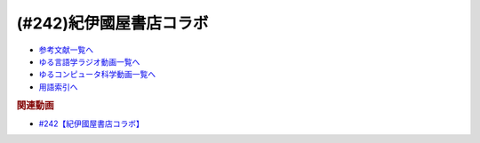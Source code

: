 .. _紀伊國屋書店コラボ参考文献:

.. :ref:`参考文献:紀伊國屋書店コラボ <紀伊國屋書店コラボ参考文献>`

(#242)紀伊國屋書店コラボ
=================================

* `参考文献一覧へ </reference/>`_ 
* `ゆる言語学ラジオ動画一覧へ </videos/yurugengo_radio_list.html>`_ 
* `ゆるコンピュータ科学動画一覧へ </videos/yurucomputer_radio_list.html>`_ 
* `用語索引へ </genindex.html>`_ 

.. raw:: html

  <!--言語オタクが友だちに700日間語り続けて引きずり込んだ言語沼--><a href="https://www.amazon.co.jp/%E8%A8%80%E8%AA%9E%E3%82%AA%E3%82%BF%E3%82%AF%E3%81%8C%E5%8F%8B%E3%81%A0%E3%81%A1%E3%81%AB700%E6%97%A5%E9%96%93%E8%AA%9E%E3%82%8A%E7%B6%9A%E3%81%91%E3%81%A6%E5%BC%95%E3%81%8D%E3%81%9A%E3%82%8A%E8%BE%BC%E3%82%93%E3%81%A0%E8%A8%80%E8%AA%9E%E6%B2%BC-%E5%A0%80%E5%85%83%E8%A6%8B/dp/486667380X?__mk_ja_JP=%E3%82%AB%E3%82%BF%E3%82%AB%E3%83%8A&crid=9FZE2WHV8IHG&keywords=%E8%A8%80%E8%AA%9E%E6%B2%BC&qid=1688177792&sprefix=%E8%A8%80%E8%AA%9E%E6%B2%BC%2Caps%2C139&sr=8-1&linkCode=li1&tag=takaoutputblo-22&linkId=746e92617ffbbccbd1c633e549595a0b&language=ja_JP&ref_=as_li_ss_il" target="_blank"><img border="0" src="//ws-fe.amazon-adsystem.com/widgets/q?_encoding=UTF8&ASIN=486667380X&Format=_SL110_&ID=AsinImage&MarketPlace=JP&ServiceVersion=20070822&WS=1&tag=takaoutputblo-22&language=ja_JP" ></a><img src="https://ir-jp.amazon-adsystem.com/e/ir?t=takaoutputblo-22&language=ja_JP&l=li1&o=9&a=486667380X" width="1" height="1" border="0" alt="" style="border:none !important; margin:0px !important;" />
  <!--神々の沈黙―意識の誕生と文明の興亡--><a href="https://www.amazon.co.jp/%E7%A5%9E%E3%80%85%E3%81%AE%E6%B2%88%E9%BB%99%E2%80%95%E6%84%8F%E8%AD%98%E3%81%AE%E8%AA%95%E7%94%9F%E3%81%A8%E6%96%87%E6%98%8E%E3%81%AE%E8%88%88%E4%BA%A1-%E3%82%B8%E3%83%A5%E3%83%AA%E3%82%A2%E3%83%B3-%E3%82%B8%E3%82%A7%E3%82%A4%E3%83%B3%E3%82%BA/dp/4314009780?__mk_ja_JP=%E3%82%AB%E3%82%BF%E3%82%AB%E3%83%8A&crid=286WTURLX5MVR&keywords=%E7%A5%9E%E3%80%85%E3%81%AE%E6%B2%88%E9%BB%99&qid=1688177746&sprefix=%E7%A5%9E%E3%80%85%E3%81%AE%E6%B2%88%E9%BB%99%2Caps%2C152&sr=8-1&linkCode=li1&tag=takaoutputblo-22&linkId=442817c09a5e71afe3ed8b1b9e9adb36&language=ja_JP&ref_=as_li_ss_il" target="_blank"><img border="0" src="//ws-fe.amazon-adsystem.com/widgets/q?_encoding=UTF8&ASIN=4314009780&Format=_SL110_&ID=AsinImage&MarketPlace=JP&ServiceVersion=20070822&WS=1&tag=takaoutputblo-22&language=ja_JP" ></a><img src="https://ir-jp.amazon-adsystem.com/e/ir?t=takaoutputblo-22&language=ja_JP&l=li1&o=9&a=4314009780" width="1" height="1" border="0" alt="" style="border:none !important; margin:0px !important;" />
  <!--象は鼻が長い--><a href="https://www.amazon.co.jp/%E8%B1%A1%E3%81%AF%E9%BC%BB%E3%81%8C%E9%95%B7%E3%81%84%E2%80%95%E6%97%A5%E6%9C%AC%E6%96%87%E6%B3%95%E5%85%A5%E9%96%80-%E4%B8%89%E4%B8%8A%E7%AB%A0%E8%91%97%E4%BD%9C%E9%9B%86-%E4%B8%89%E4%B8%8A-%E7%AB%A0/dp/4874241174?__mk_ja_JP=%E3%82%AB%E3%82%BF%E3%82%AB%E3%83%8A&crid=3JWSH444PHHHE&keywords=%E8%B1%A1%E3%81%AF%E9%BC%BB%E3%81%8C%E9%95%B7%E3%81%84&qid=1688178037&sprefix=%E5%83%8F%E3%81%AF%E9%BC%BB%E3%81%8C%E9%95%B7%E3%81%84%2Caps%2C160&sr=8-1&linkCode=li1&tag=takaoutputblo-22&linkId=942faa26df11925a6152687b807af490&language=ja_JP&ref_=as_li_ss_il" target="_blank"><img border="0" src="//ws-fe.amazon-adsystem.com/widgets/q?_encoding=UTF8&ASIN=4874241174&Format=_SL110_&ID=AsinImage&MarketPlace=JP&ServiceVersion=20070822&WS=1&tag=takaoutputblo-22&language=ja_JP" ></a><img src="https://ir-jp.amazon-adsystem.com/e/ir?t=takaoutputblo-22&language=ja_JP&l=li1&o=9&a=4874241174" width="1" height="1" border="0" alt="" style="border:none !important; margin:0px !important;" />
  <!--ピダハン--><a href="https://www.amazon.co.jp/%E3%83%94%E3%83%80%E3%83%8F%E3%83%B3%E2%80%95%E2%80%95-%E3%80%8C%E8%A8%80%E8%AA%9E%E6%9C%AC%E8%83%BD%E3%80%8D%E3%82%92%E8%B6%85%E3%81%88%E3%82%8B%E6%96%87%E5%8C%96%E3%81%A8%E4%B8%96%E7%95%8C%E8%A6%B3-%E3%83%80%E3%83%8B%E3%82%A8%E3%83%AB%E3%83%BBL%E3%83%BB%E3%82%A8%E3%83%B4%E3%82%A7%E3%83%AC%E3%83%83%E3%83%88/dp/4622076535?__mk_ja_JP=%E3%82%AB%E3%82%BF%E3%82%AB%E3%83%8A&crid=1ZU0JUH71UN29&keywords=%E3%83%94%E3%83%80%E3%83%8F%E3%83%B3&qid=1688178218&sprefix=%E3%83%94%E3%83%80%E3%83%8F%E3%83%B3%2Caps%2C162&sr=8-1&linkCode=li1&tag=takaoutputblo-22&linkId=97e2735b2d0bba61063f25201a2a90c7&language=ja_JP&ref_=as_li_ss_il" target="_blank"><img border="0" src="//ws-fe.amazon-adsystem.com/widgets/q?_encoding=UTF8&ASIN=4622076535&Format=_SL110_&ID=AsinImage&MarketPlace=JP&ServiceVersion=20070822&WS=1&tag=takaoutputblo-22&language=ja_JP" ></a><img src="https://ir-jp.amazon-adsystem.com/e/ir?t=takaoutputblo-22&language=ja_JP&l=li1&o=9&a=4622076535" width="1" height="1" border="0" alt="" style="border:none !important; margin:0px !important;" />
  <!--ムラブリ--><a href="https://www.amazon.co.jp/%E3%83%A0%E3%83%A9%E3%83%96%E3%83%AA-%E6%96%87%E5%AD%97%E3%82%82%E6%9A%A6%E3%82%82%E6%8C%81%E3%81%9F%E3%81%AA%E3%81%84%E7%8B%A9%E7%8C%9F%E6%8E%A1%E9%9B%86%E6%B0%91%E3%81%8B%E3%82%89%E8%A8%80%E8%AA%9E%E5%AD%A6%E8%80%85%E3%81%8C%E6%95%99%E3%82%8F%E3%81%A3%E3%81%9F%E3%81%93%E3%81%A8-%E4%BC%8A%E8%97%A4-%E9%9B%84%E9%A6%AC/dp/4797674253?__mk_ja_JP=%E3%82%AB%E3%82%BF%E3%82%AB%E3%83%8A&crid=IE7X9ALRWHUV&keywords=%E3%83%A0%E3%83%A9%E3%83%96%E3%83%AA&qid=1688178252&sprefix=%E3%83%A0%E3%83%A9%E3%83%96%E3%83%AA%2Caps%2C157&sr=8-1&linkCode=li1&tag=takaoutputblo-22&linkId=145e83ecf22199aeb865fd45177ddb03&language=ja_JP&ref_=as_li_ss_il" target="_blank"><img border="0" src="//ws-fe.amazon-adsystem.com/widgets/q?_encoding=UTF8&ASIN=4797674253&Format=_SL110_&ID=AsinImage&MarketPlace=JP&ServiceVersion=20070822&WS=1&tag=takaoutputblo-22&language=ja_JP" ></a><img src="https://ir-jp.amazon-adsystem.com/e/ir?t=takaoutputblo-22&language=ja_JP&l=li1&o=9&a=4797674253" width="1" height="1" border="0" alt="" style="border:none !important; margin:0px !important;" />
  <!--言語学バーリ・トゥード--><a href="https://www.amazon.co.jp/%E8%A8%80%E8%AA%9E%E5%AD%A6%E3%83%90%E3%83%BC%E3%83%AA%E3%83%BB%E3%83%88%E3%82%A5%E3%83%BC%E3%83%89-%E5%B7%9D%E6%B7%BB%E6%84%9B-ebook/dp/B09DCF7HK6?__mk_ja_JP=%E3%82%AB%E3%82%BF%E3%82%AB%E3%83%8A&crid=2D3JMDI0C4ZZF&keywords=%E8%A8%80%E8%AA%9E%E5%AD%A6%E3%83%90%E3%83%BC%E3%83%AA%E3%83%BB%E3%83%88%E3%82%A5%E3%83%BC%E3%83%89&qid=1688178290&sprefix=%E8%A8%80%E8%AA%9E%E5%AD%A6%E3%83%90%E3%83%BC%E3%83%AA+%E3%83%88%E3%82%A5%E3%83%BC%E3%83%89%2Caps%2C153&sr=8-1&linkCode=li1&tag=takaoutputblo-22&linkId=15cbbd45a51e177dee7034359153e782&language=ja_JP&ref_=as_li_ss_il" target="_blank"><img border="0" src="//ws-fe.amazon-adsystem.com/widgets/q?_encoding=UTF8&ASIN=B09DCF7HK6&Format=_SL110_&ID=AsinImage&MarketPlace=JP&ServiceVersion=20070822&WS=1&tag=takaoutputblo-22&language=ja_JP" ></a><img src="https://ir-jp.amazon-adsystem.com/e/ir?t=takaoutputblo-22&language=ja_JP&l=li1&o=9&a=B09DCF7HK6" width="1" height="1" border="0" alt="" style="border:none !important; margin:0px !important;" />
  <!--「させていただく」大研究--><a href="https://www.amazon.co.jp/%E3%80%8C%E3%81%95%E3%81%9B%E3%81%A6%E3%81%84%E3%81%9F%E3%81%A0%E3%81%8F%E3%80%8D%E5%A4%A7%E7%A0%94%E7%A9%B6-%E6%A4%8E%E5%90%8D-%E7%BE%8E%E6%99%BA/dp/4874249248?__mk_ja_JP=%E3%82%AB%E3%82%BF%E3%82%AB%E3%83%8A&crid=HF9FU7I9J7W5&keywords=%E3%80%8C%E3%81%95%E3%81%9B%E3%81%A6%E3%81%84%E3%81%9F%E3%81%A0%E3%81%8F%E3%80%8D%E5%A4%A7%E7%A0%94%E7%A9%B6&qid=1688178331&sprefix=%E3%81%95%E3%81%9B%E3%81%A6%E3%81%84%E3%81%9F%E3%81%A0%E3%81%8F+%E5%A4%A7%E7%A0%94%E7%A9%B6%2Caps%2C142&sr=8-1&linkCode=li1&tag=takaoutputblo-22&linkId=1f00eff0f5588b92eb8e00041400b91f&language=ja_JP&ref_=as_li_ss_il" target="_blank"><img border="0" src="//ws-fe.amazon-adsystem.com/widgets/q?_encoding=UTF8&ASIN=4874249248&Format=_SL110_&ID=AsinImage&MarketPlace=JP&ServiceVersion=20070822&WS=1&tag=takaoutputblo-22&language=ja_JP" ></a><img src="https://ir-jp.amazon-adsystem.com/e/ir?t=takaoutputblo-22&language=ja_JP&l=li1&o=9&a=4874249248" width="1" height="1" border="0" alt="" style="border:none !important; margin:0px !important;" />
  <!--ゾミア--><a href="https://www.amazon.co.jp/%E3%82%BE%E3%83%9F%E3%82%A2%E2%80%95%E2%80%95-%E8%84%B1%E5%9B%BD%E5%AE%B6%E3%81%AE%E4%B8%96%E7%95%8C%E5%8F%B2-%E3%82%B8%E3%82%A7%E3%83%BC%E3%83%A0%E3%82%BA%E3%83%BBC%E3%83%BB%E3%82%B9%E3%82%B3%E3%83%83%E3%83%88/dp/4622077833?__mk_ja_JP=%E3%82%AB%E3%82%BF%E3%82%AB%E3%83%8A&crid=18ATBO8CUXQXQ&keywords=%E3%82%BE%E3%83%9F%E3%82%A2&qid=1688178367&sprefix=%E3%82%BE%E3%83%9F%E3%82%A2%2Caps%2C142&sr=8-1&linkCode=li1&tag=takaoutputblo-22&linkId=853236322e333ed41ed3c175c62818ce&language=ja_JP&ref_=as_li_ss_il" target="_blank"><img border="0" src="//ws-fe.amazon-adsystem.com/widgets/q?_encoding=UTF8&ASIN=4622077833&Format=_SL110_&ID=AsinImage&MarketPlace=JP&ServiceVersion=20070822&WS=1&tag=takaoutputblo-22&language=ja_JP" ></a><img src="https://ir-jp.amazon-adsystem.com/e/ir?t=takaoutputblo-22&language=ja_JP&l=li1&o=9&a=4622077833" width="1" height="1" border="0" alt="" style="border:none !important; margin:0px !important;" />
  <!--日本語のシンタクスと意味--><a href="https://www.amazon.co.jp/%E6%97%A5%E6%9C%AC%E8%AA%9E%E3%81%AE%E3%82%B7%E3%83%B3%E3%82%BF%E3%82%AF%E3%82%B9%E3%81%A8%E6%84%8F%E5%91%B3-%E7%AC%AC2%E5%B7%BB-%E5%AF%BA%E6%9D%91-%E7%A7%80%E5%A4%AB/dp/4874240038?__mk_ja_JP=%E3%82%AB%E3%82%BF%E3%82%AB%E3%83%8A&crid=1FWN6NX7IMQYY&keywords=%E6%97%A5%E6%9C%AC%E8%AA%9E%E3%81%AE%E3%82%B7%E3%83%B3%E3%82%BF%E3%82%AF%E3%82%B9%E3%81%AE%E6%84%8F%E5%91%B3&qid=1688178422&sprefix=%E6%97%A5%E6%9C%AC%E8%AA%9E%E3%81%AE%E3%82%B7%E3%83%B3%E3%82%BF%E3%82%AF%E3%82%B9%E3%81%AE%E6%84%8F%E5%91%B3%2Caps%2C141&sr=8-3&linkCode=li1&tag=takaoutputblo-22&linkId=fce17657da603d2921f5e9b9ac49ebab&language=ja_JP&ref_=as_li_ss_il" target="_blank"><img border="0" src="//ws-fe.amazon-adsystem.com/widgets/q?_encoding=UTF8&ASIN=4874240038&Format=_SL110_&ID=AsinImage&MarketPlace=JP&ServiceVersion=20070822&WS=1&tag=takaoutputblo-22&language=ja_JP" ></a><img src="https://ir-jp.amazon-adsystem.com/e/ir?t=takaoutputblo-22&language=ja_JP&l=li1&o=9&a=4874240038" width="1" height="1" border="0" alt="" style="border:none !important; margin:0px !important;" />
  <!--ポライトネス--><a href="https://www.amazon.co.jp/%E3%83%9D%E3%83%A9%E3%82%A4%E3%83%88%E3%83%8D%E3%82%B9-%E8%A8%80%E8%AA%9E%E4%BD%BF%E7%94%A8%E3%81%AB%E3%81%8A%E3%81%91%E3%82%8B%E3%80%81%E3%81%82%E3%82%8B%E6%99%AE%E9%81%8D%E7%8F%BE%E8%B1%A1-Politeness%EF%BC%9ASome-Universals-Language/dp/4327378208?__mk_ja_JP=%E3%82%AB%E3%82%BF%E3%82%AB%E3%83%8A&crid=27IGZ0UXCNI7G&keywords=%E3%83%9D%E3%83%A9%E3%82%A4%E3%83%88%E3%83%8D%E3%82%B9&qid=1688178465&sprefix=%E3%83%9D%E3%83%A9%E3%82%A4%E3%83%88%E3%83%8D%E3%82%B9%2Caps%2C151&sr=8-1&linkCode=li1&tag=takaoutputblo-22&linkId=46d931019d75edff0fd8c600c9fd741e&language=ja_JP&ref_=as_li_ss_il" target="_blank"><img border="0" src="//ws-fe.amazon-adsystem.com/widgets/q?_encoding=UTF8&ASIN=4327378208&Format=_SL110_&ID=AsinImage&MarketPlace=JP&ServiceVersion=20070822&WS=1&tag=takaoutputblo-22&language=ja_JP" ></a><img src="https://ir-jp.amazon-adsystem.com/e/ir?t=takaoutputblo-22&language=ja_JP&l=li1&o=9&a=4327378208" width="1" height="1" border="0" alt="" style="border:none !important; margin:0px !important;" />
  <!--おしゃべりなポライトネス--><a href="https://www.amazon.co.jp/%E3%81%8A%E3%81%97%E3%82%83%E3%81%B9%E3%82%8A%E3%81%AA%E3%83%9D%E3%83%A9%E3%82%A4%E3%83%88%E3%83%8D%E3%82%B9%E2%80%95%E2%80%95%E4%BC%9A%E8%A9%B1%E3%81%AE%E4%B8%AD%E3%81%AE%E5%85%B1%E8%A9%B1%E3%83%BB%E8%A9%B1%E9%A1%8C%E4%BA%A4%E6%8F%9B%E3%83%BB%E7%AC%91%E3%81%84%E3%83%BB%E3%83%A1%E3%82%BF%E3%83%95%E3%82%A1%E3%83%BC-%E7%AC%B9%E5%B7%9D%E6%B4%8B%E5%AD%90/dp/4861106427?__mk_ja_JP=%E3%82%AB%E3%82%BF%E3%82%AB%E3%83%8A&crid=1SJJFM96MQJCC&keywords=%E3%81%8A%E3%81%97%E3%82%83%E3%81%B9%E3%82%8A%E3%81%AA%E3%83%9D%E3%83%A9%E3%82%A4%E3%83%88%E3%83%8D%E3%82%B9&qid=1688178495&sprefix=%E3%81%8A%E3%81%97%E3%82%83%E3%81%B9%E3%82%8A%E3%81%AA%E3%83%9D%E3%83%A9%E3%82%A4%E3%83%88%E3%83%8D%E3%82%B9%2Caps%2C137&sr=8-1&linkCode=li1&tag=takaoutputblo-22&linkId=711396390dbf390b1d859cf08ad42b14&language=ja_JP&ref_=as_li_ss_il" target="_blank"><img border="0" src="//ws-fe.amazon-adsystem.com/widgets/q?_encoding=UTF8&ASIN=4861106427&Format=_SL110_&ID=AsinImage&MarketPlace=JP&ServiceVersion=20070822&WS=1&tag=takaoutputblo-22&language=ja_JP" ></a><img src="https://ir-jp.amazon-adsystem.com/e/ir?t=takaoutputblo-22&language=ja_JP&l=li1&o=9&a=4861106427" width="1" height="1" border="0" alt="" style="border:none !important; margin:0px !important;" />
  <!--チョムスキー理論辞典--><a href="https://www.amazon.co.jp/%E3%83%81%E3%83%A7%E3%83%A0%E3%82%B9%E3%82%AD%E3%83%BC%E7%90%86%E8%AB%96%E8%BE%9E%E5%85%B8-%E2%88%92%E2%88%92Kenkyushas-Dictionary-Theoretical-Linguistics/dp/4767434793?__mk_ja_JP=%E3%82%AB%E3%82%BF%E3%82%AB%E3%83%8A&crid=1RYQ2RVC9GO1W&keywords=%E3%83%81%E3%83%A7%E3%83%A0%E3%82%B9%E3%82%AD%E3%83%BC%E7%90%86%E8%AB%96%E8%BE%9E%E5%85%B8&qid=1688178523&sprefix=%E3%83%81%E3%83%A7%E3%83%A0%E3%82%B9%E3%82%AD%E3%83%BC%E7%90%86%E8%AB%96%E8%BE%9E%E5%85%B8%2Caps%2C131&sr=8-1&linkCode=li1&tag=takaoutputblo-22&linkId=ce817c8f749c752ff2361b4123c3568d&language=ja_JP&ref_=as_li_ss_il" target="_blank"><img border="0" src="//ws-fe.amazon-adsystem.com/widgets/q?_encoding=UTF8&ASIN=4767434793&Format=_SL110_&ID=AsinImage&MarketPlace=JP&ServiceVersion=20070822&WS=1&tag=takaoutputblo-22&language=ja_JP" ></a><img src="https://ir-jp.amazon-adsystem.com/e/ir?t=takaoutputblo-22&language=ja_JP&l=li1&o=9&a=4767434793" width="1" height="1" border="0" alt="" style="border:none !important; margin:0px !important;" />
  <!--動的語用論の構築へ向けて--><a href="https://www.amazon.co.jp/%E5%8B%95%E7%9A%84%E8%AA%9E%E7%94%A8%E8%AB%96%E3%81%AE%E6%A7%8B%E7%AF%89%E3%81%B8%E5%90%91%E3%81%91%E3%81%A6-%E7%AC%AC1%E5%B7%BB-%E7%94%B0%E4%B8%AD-%E5%BB%A3%E6%98%8E/dp/4758913757?__mk_ja_JP=%E3%82%AB%E3%82%BF%E3%82%AB%E3%83%8A&crid=166HM0OUUM2YE&keywords=%E5%8B%95%E7%9A%84%E8%AA%9E%E7%94%A8%E8%AB%96%E3%81%AE%E6%A7%8B%E7%AF%89%E3%81%B8%E5%90%91%E3%81%91%E3%81%A6&qid=1688178564&sprefix=%E5%8B%95%E7%9A%84%E8%AA%9E%E7%94%A8%E8%AB%96%E3%81%AE%E6%A7%8B%E7%AF%89%E3%81%B8%E5%90%91%E3%81%91%E3%81%A6%2Caps%2C153&sr=8-1&linkCode=li1&tag=takaoutputblo-22&linkId=02a309cf62213c0aeaf9f32f410df892&language=ja_JP&ref_=as_li_ss_il" target="_blank"><img border="0" src="//ws-fe.amazon-adsystem.com/widgets/q?_encoding=UTF8&ASIN=4758913757&Format=_SL110_&ID=AsinImage&MarketPlace=JP&ServiceVersion=20070822&WS=1&tag=takaoutputblo-22&language=ja_JP" ></a><img src="https://ir-jp.amazon-adsystem.com/e/ir?t=takaoutputblo-22&language=ja_JP&l=li1&o=9&a=4758913757" width="1" height="1" border="0" alt="" style="border:none !important; margin:0px !important;" />
  <!--「フランコプロヴァンス語」は存在するか--><a href="https://www.amazon.co.jp/%E3%80%8C%E3%83%95%E3%83%A9%E3%83%B3%E3%82%B3%E3%83%97%E3%83%AD%E3%83%B4%E3%82%A1%E3%83%B3%E3%82%B9%E8%AA%9E%E3%80%8D%E3%81%AF%E5%AD%98%E5%9C%A8%E3%81%99%E3%82%8B%E3%81%8B-%E3%83%95%E3%83%A9%E3%83%B3%E3%82%B9%E3%83%BB%E3%82%A4%E3%82%BF%E3%83%AA%E3%82%A2%E3%83%BB%E3%82%B9%E3%82%A4%E3%82%B9%E3%81%AE%E5%9B%BD%E5%A2%83%E3%82%92%E8%B6%8A%E3%81%88%E3%82%8B%E8%A8%80%E8%AA%9E%E3%81%AE%E5%86%8D%E6%B4%BB%E6%80%A7%E5%8C%96%E3%81%A8%E8%A8%80%E8%AA%9E%E6%84%8F%E8%AD%98%E2%80%95%E2%80%95%E3%83%95%E3%83%A9%E3%83%B3%E3%82%B9%E3%81%AE%E5%9C%B0%E5%9F%9F%E3%82%92%E4%B8%AD%E5%BF%83%E3%81%AB-%E4%BD%90%E9%87%8E%E5%BD%A9/dp/4883035654?&linkCode=li1&tag=takaoutputblo-22&linkId=7a595a07b6a149307ad59035ad68f919&language=ja_JP&ref_=as_li_ss_il" target="_blank"><img border="0" src="//ws-fe.amazon-adsystem.com/widgets/q?_encoding=UTF8&ASIN=4883035654&Format=_SL110_&ID=AsinImage&MarketPlace=JP&ServiceVersion=20070822&WS=1&tag=takaoutputblo-22&language=ja_JP" ></a><img src="https://ir-jp.amazon-adsystem.com/e/ir?t=takaoutputblo-22&language=ja_JP&l=li1&o=9&a=4883035654" width="1" height="1" border="0" alt="" style="border:none !important; margin:0px !important;" />
  <!--現代日本語文法2--><a href="https://www.amazon.co.jp/%E7%8F%BE%E4%BB%A3%E6%97%A5%E6%9C%AC%E8%AA%9E%E6%96%87%E6%B3%952-%E7%AC%AC3%E9%83%A8%E6%A0%BC%E3%81%A8%E6%A7%8B%E6%96%87-%E7%AC%AC4%E9%83%A8%E3%83%B4%E3%82%A9%E3%82%A4%E3%82%B9-%E6%97%A5%E6%9C%AC%E8%AA%9E%E8%A8%98%E8%BF%B0%E6%96%87%E6%B3%95%E7%A0%94%E7%A9%B6%E4%BC%9A/dp/4874244602?__mk_ja_JP=%E3%82%AB%E3%82%BF%E3%82%AB%E3%83%8A&crid=31EQ376D5M7LZ&keywords=%E7%8F%BE%E4%BB%A3%E6%97%A5%E6%9C%AC%E8%AA%9E%E6%96%87%E6%B3%952&qid=1688178876&sprefix=%E7%8F%BE%E4%BB%A3%E6%97%A5%E6%9C%AC%E8%AA%9E%E6%96%87%E6%B3%952%2Caps%2C136&sr=8-1&linkCode=li1&tag=takaoutputblo-22&linkId=cdc9a08be6926f816f10aee6b88727cc&language=ja_JP&ref_=as_li_ss_il" target="_blank"><img border="0" src="//ws-fe.amazon-adsystem.com/widgets/q?_encoding=UTF8&ASIN=4874244602&Format=_SL110_&ID=AsinImage&MarketPlace=JP&ServiceVersion=20070822&WS=1&tag=takaoutputblo-22&language=ja_JP" ></a><img src="https://ir-jp.amazon-adsystem.com/e/ir?t=takaoutputblo-22&language=ja_JP&l=li1&o=9&a=4874244602" width="1" height="1" border="0" alt="" style="border:none !important; margin:0px !important;" />
  <!--魔術師列伝--><a href="https://www.amazon.co.jp/%E9%AD%94%E8%A1%93%E5%B8%AB%E5%88%97%E4%BC%9D-%E9%AD%94%E8%A1%93%E5%B8%ABG-%E3%83%87%E3%83%83%E3%83%A9%E3%83%BB%E3%83%9D%E3%83%AB%E3%82%BF%E3%81%8B%E3%82%89%E9%8C%AC%E9%87%91%E8%A1%93%E5%B8%AB%E3%83%8B%E3%83%A5%E3%83%BC%E3%83%88%E3%83%B3%E3%81%BE%E3%81%A7-%E6%BE%A4%E4%BA%95-%E7%B9%81%E7%94%B7/dp/4582703674?__mk_ja_JP=%E3%82%AB%E3%82%BF%E3%82%AB%E3%83%8A&crid=J498ACT5SPQL&keywords=%E9%AD%94%E8%A1%93%E5%B8%AB%E5%88%97%E4%BC%9D&qid=1688178956&sprefix=%E9%AD%94%E8%A1%93%E5%B8%AB%E5%88%97%E4%BC%9D%2Caps%2C144&sr=8-1&linkCode=li1&tag=takaoutputblo-22&linkId=e1c798339e4c654c591df65e6e3e7ecb&language=ja_JP&ref_=as_li_ss_il" target="_blank"><img border="0" src="//ws-fe.amazon-adsystem.com/widgets/q?_encoding=UTF8&ASIN=4582703674&Format=_SL110_&ID=AsinImage&MarketPlace=JP&ServiceVersion=20070822&WS=1&tag=takaoutputblo-22&language=ja_JP" ></a><img src="https://ir-jp.amazon-adsystem.com/e/ir?t=takaoutputblo-22&language=ja_JP&l=li1&o=9&a=4582703674" width="1" height="1" border="0" alt="" style="border:none !important; margin:0px !important;" />
  <!--魔術の人類史--><a href="https://www.amazon.co.jp/%E9%AD%94%E8%A1%93%E3%81%AE%E4%BA%BA%E9%A1%9E%E5%8F%B2-%E3%82%B9%E3%83%BC%E3%82%B6%E3%83%B3-%E3%82%B0%E3%83%AA%E3%83%BC%E3%83%B3%E3%82%A6%E3%83%83%E3%83%89/dp/4887218222?__mk_ja_JP=%E3%82%AB%E3%82%BF%E3%82%AB%E3%83%8A&crid=3FADA1CBE33R7&keywords=%E9%AD%94%E8%A1%93%E3%81%AE%E4%BA%BA%E9%A1%9E%E5%8F%B2&qid=1688178990&sprefix=%E9%AD%94%E8%A1%93%E3%81%AE%E4%BA%BA%E9%A1%9E%E5%8F%B2%2Caps%2C139&sr=8-1&linkCode=li1&tag=takaoutputblo-22&linkId=76c88a2269dc584665b9707a2aa6748b&language=ja_JP&ref_=as_li_ss_il" target="_blank"><img border="0" src="//ws-fe.amazon-adsystem.com/widgets/q?_encoding=UTF8&ASIN=4887218222&Format=_SL110_&ID=AsinImage&MarketPlace=JP&ServiceVersion=20070822&WS=1&tag=takaoutputblo-22&language=ja_JP" ></a><img src="https://ir-jp.amazon-adsystem.com/e/ir?t=takaoutputblo-22&language=ja_JP&l=li1&o=9&a=4887218222" width="1" height="1" border="0" alt="" style="border:none !important; margin:0px !important;" />
  <!--調べる技術--><a href="https://www.amazon.co.jp/%E8%AA%BF%E3%81%B9%E3%82%8B%E6%8A%80%E8%A1%93-%E5%9B%BD%E4%BC%9A%E5%9B%B3%E6%9B%B8%E9%A4%A8%E7%A7%98%E4%BC%9D%E3%81%AE%E3%83%AC%E3%83%95%E3%82%A1%E3%83%AC%E3%83%B3%E3%82%B9%E3%83%BB%E3%83%81%E3%83%83%E3%83%97%E3%82%B9-%E5%B0%8F%E6%9E%97-%E6%98%8C%E6%A8%B9/dp/4774407763?__mk_ja_JP=%E3%82%AB%E3%82%BF%E3%82%AB%E3%83%8A&crid=2METQYELK657W&keywords=%E8%AA%BF%E3%81%B9%E3%82%8B%E6%8A%80%E8%A1%93&qid=1688179033&sprefix=%E8%AA%BF%E3%81%B9%E3%82%8B%E6%8A%80%E8%A1%93%2Caps%2C140&sr=8-1&linkCode=li1&tag=takaoutputblo-22&linkId=0bd61169b7952c1d37937fad0d2a8810&language=ja_JP&ref_=as_li_ss_il" target="_blank"><img border="0" src="//ws-fe.amazon-adsystem.com/widgets/q?_encoding=UTF8&ASIN=4774407763&Format=_SL110_&ID=AsinImage&MarketPlace=JP&ServiceVersion=20070822&WS=1&tag=takaoutputblo-22&language=ja_JP" ></a><img src="https://ir-jp.amazon-adsystem.com/e/ir?t=takaoutputblo-22&language=ja_JP&l=li1&o=9&a=4774407763" width="1" height="1" border="0" alt="" style="border:none !important; margin:0px !important;" />
  <!--物価とは何か--><a href="https://www.amazon.co.jp/%E7%89%A9%E4%BE%A1%E3%81%A8%E3%81%AF%E4%BD%95%E3%81%8B-%E8%AC%9B%E8%AB%87%E7%A4%BE%E9%81%B8%E6%9B%B8%E3%83%A1%E3%83%81%E3%82%A8-%E6%B8%A1%E8%BE%BA%E5%8A%AA-ebook/dp/B09NVKTTM5?__mk_ja_JP=%E3%82%AB%E3%82%BF%E3%82%AB%E3%83%8A&crid=1MDLG6P3V5YW3&keywords=%E7%89%A9%E4%BE%A1%E3%81%A8%E3%81%AF%E4%BD%95%E3%81%8B&qid=1688179076&sprefix=%E7%89%A9%E4%BE%A1%E3%81%A8%E3%81%AF%E4%BD%95%E3%81%8B+%2Caps%2C150&sr=8-1&linkCode=li1&tag=takaoutputblo-22&linkId=571634a852ac6d76dafe37adb773aa81&language=ja_JP&ref_=as_li_ss_il" target="_blank"><img border="0" src="//ws-fe.amazon-adsystem.com/widgets/q?_encoding=UTF8&ASIN=B09NVKTTM5&Format=_SL110_&ID=AsinImage&MarketPlace=JP&ServiceVersion=20070822&WS=1&tag=takaoutputblo-22&language=ja_JP" ></a><img src="https://ir-jp.amazon-adsystem.com/e/ir?t=takaoutputblo-22&language=ja_JP&l=li1&o=9&a=B09NVKTTM5" width="1" height="1" border="0" alt="" style="border:none !important; margin:0px !important;" />
  <!--ニッポン エロ・グロ・ナンセンス--><a href="https://www.amazon.co.jp/%E3%83%8B%E3%83%83%E3%83%9D%E3%83%B3-%E3%82%A8%E3%83%AD%E3%83%BB%E3%82%B0%E3%83%AD%E3%83%BB%E3%83%8A%E3%83%B3%E3%82%BB%E3%83%B3%E3%82%B9-%E6%98%AD%E5%92%8C%E3%83%A2%E3%83%80%E3%83%B3%E6%AD%8C%E8%AC%A1%E3%81%AE%E5%85%89%E3%81%A8%E5%BD%B1-%E8%AC%9B%E8%AB%87%E7%A4%BE%E9%81%B8%E6%9B%B8%E3%83%A1%E3%83%81%E3%82%A8-%E6%AF%9B%E5%88%A9/dp/4062586401?__mk_ja_JP=%E3%82%AB%E3%82%BF%E3%82%AB%E3%83%8A&crid=2CPLFNCVOPPKN&keywords=%E3%83%8B%E3%83%83%E3%83%9D%E3%83%B3+%E3%82%A8%E3%83%AD%E3%83%BB%E3%82%B0%E3%83%AD%E3%83%BB%E3%83%8A%E3%83%B3%E3%82%BB%E3%83%B3%E3%82%B9&qid=1688134475&sprefix=%E3%83%8B%E3%83%83%E3%83%9D%E3%83%B3+%E3%82%A8%E3%83%AD+%E3%82%B0%E3%83%AD+%E3%83%8A%E3%83%B3%E3%82%BB%E3%83%B3%E3%82%B9%2Caps%2C168&sr=8-1&linkCode=li1&tag=takaoutputblo-22&linkId=37e1fe191f765eec6ef1d864682fc62e&language=ja_JP&ref_=as_li_ss_il" target="_blank"><img border="0" src="//ws-fe.amazon-adsystem.com/widgets/q?_encoding=UTF8&ASIN=4062586401&Format=_SL110_&ID=AsinImage&MarketPlace=JP&ServiceVersion=20070822&WS=1&tag=takaoutputblo-22&language=ja_JP" ></a><img src="https://ir-jp.amazon-adsystem.com/e/ir?t=takaoutputblo-22&language=ja_JP&l=li1&o=9&a=4062586401" width="1" height="1" border="0" alt="" style="border:none !important; margin:0px !important;" />
  <!--読んでいない本について堂々と語る方法--><a href="https://www.amazon.co.jp/%E8%AA%AD%E3%82%93%E3%81%A7%E3%81%84%E3%81%AA%E3%81%84%E6%9C%AC%E3%81%AB%E3%81%A4%E3%81%84%E3%81%A6%E5%A0%82%E3%80%85%E3%81%A8%E8%AA%9E%E3%82%8B%E6%96%B9%E6%B3%95-%E3%81%A1%E3%81%8F%E3%81%BE%E5%AD%A6%E8%8A%B8%E6%96%87%E5%BA%AB-%E3%83%94%E3%82%A8%E3%83%BC%E3%83%AB-%E3%83%90%E3%82%A4%E3%83%A4%E3%83%BC%E3%83%AB/dp/4480097570?__mk_ja_JP=%E3%82%AB%E3%82%BF%E3%82%AB%E3%83%8A&crid=HBZYOA2LKEAY&keywords=%E8%AA%AD%E3%82%93%E3%81%A7%E3%81%AA%E3%81%84%E6%9C%AC%E3%81%AB%E3%81%A4%E3%81%84%E3%81%A6%E5%A0%82%E3%80%85%E3%81%A8%E8%AA%9E%E3%82%8B%E6%96%B9%E6%B3%95&qid=1688179102&sprefix=%E8%AA%AD%E3%82%93%E3%81%A7%E3%81%AA%E3%81%84%E6%9C%AC%E3%81%AB%E3%81%A4%E3%81%84%E3%81%A6%E5%A0%82%E3%80%85%E3%81%A8%E8%AA%9E%E3%82%8B%E6%96%B9%E6%B3%95%2Caps%2C139&sr=8-1&linkCode=li1&tag=takaoutputblo-22&linkId=bafbf7641513110aeae3bb56e7bcdf06&language=ja_JP&ref_=as_li_ss_il" target="_blank"><img border="0" src="//ws-fe.amazon-adsystem.com/widgets/q?_encoding=UTF8&ASIN=4480097570&Format=_SL110_&ID=AsinImage&MarketPlace=JP&ServiceVersion=20070822&WS=1&tag=takaoutputblo-22&language=ja_JP" ></a><img src="https://ir-jp.amazon-adsystem.com/e/ir?t=takaoutputblo-22&language=ja_JP&l=li1&o=9&a=4480097570" width="1" height="1" border="0" alt="" style="border:none !important; margin:0px !important;" />
  <!--異端カタリ派の歴史--><a href="https://www.amazon.co.jp/%E7%95%B0%E7%AB%AF%E3%82%AB%E3%82%BF%E3%83%AA%E6%B4%BE%E3%81%AE%E6%AD%B4%E5%8F%B2-%E5%8D%81%E4%B8%80%E4%B8%96%E7%B4%80%E3%81%8B%E3%82%89%E5%8D%81%E5%9B%9B%E4%B8%96%E7%B4%80%E3%81%AB%E3%81%84%E3%81%9F%E3%82%8B%E4%BF%A1%E4%BB%B0%E3%80%81%E5%8D%81%E5%AD%97%E8%BB%8D%E3%80%81%E5%AF%A9%E5%95%8F-%E8%AC%9B%E8%AB%87%E7%A4%BE%E9%81%B8%E6%9B%B8%E3%83%A1%E3%83%81%E3%82%A8-%E3%83%9F%E3%82%B7%E3%82%A7%E3%83%AB%E3%83%BB%E3%83%AD%E3%82%AF%E3%83%99%E3%83%BC%E3%83%AB/dp/4062585022?__mk_ja_JP=%E3%82%AB%E3%82%BF%E3%82%AB%E3%83%8A&crid=23UE72BHT5M3H&keywords=%E7%95%B0%E7%AB%AF+%E3%82%AB%E3%82%BF%E3%83%AA%E6%B4%BE%E3%81%AE%E6%AD%B4%E5%8F%B2&qid=1688179135&sprefix=%E7%95%B0%E7%AB%AF+%E3%82%AB%E3%82%BF%E3%83%AA%E6%B4%BE%E3%81%AE%E6%AD%B4%E5%8F%B2+%2Caps%2C147&sr=8-1&linkCode=li1&tag=takaoutputblo-22&linkId=d4f854fe8751e3eb502b3ebf94ba86f6&language=ja_JP&ref_=as_li_ss_il" target="_blank"><img border="0" src="//ws-fe.amazon-adsystem.com/widgets/q?_encoding=UTF8&ASIN=4062585022&Format=_SL110_&ID=AsinImage&MarketPlace=JP&ServiceVersion=20070822&WS=1&tag=takaoutputblo-22&language=ja_JP" ></a><img src="https://ir-jp.amazon-adsystem.com/e/ir?t=takaoutputblo-22&language=ja_JP&l=li1&o=9&a=4062585022" width="1" height="1" border="0" alt="" style="border:none !important; margin:0px !important;" />
  <!--異端の統計学 ベイズ--><a href="https://www.amazon.co.jp/%E7%95%B0%E7%AB%AF%E3%81%AE%E7%B5%B1%E8%A8%88%E5%AD%A6-%E3%83%99%E3%82%A4%E3%82%BA-%E3%82%B7%E3%83%A3%E3%83%AD%E3%83%B3%E3%83%BB%E3%83%90%E3%83%BC%E3%83%81%E3%82%A7%E3%83%BB%E3%83%9E%E3%82%B0%E3%83%AC%E3%82%A4%E3%83%B3-ebook/dp/B07NDS6HWR?__mk_ja_JP=%E3%82%AB%E3%82%BF%E3%82%AB%E3%83%8A&crid=38A8GE6IV0HTN&keywords=%E7%95%B0%E7%AB%AF%E3%81%AE%E7%B5%B1%E8%A8%88%E5%AD%A6%E3%83%99%E3%82%A4%E3%82%BA&qid=1688179185&sprefix=%E7%95%B0%E7%AB%AF%E3%81%AE%E7%B5%B1%E8%A8%88%E5%AD%A6%E3%83%99%E3%82%A4%E3%82%BA%2Caps%2C137&sr=8-1&linkCode=li1&tag=takaoutputblo-22&linkId=6f8cc47cbee3be65ac1ee6edac6c8964&language=ja_JP&ref_=as_li_ss_il" target="_blank"><img border="0" src="//ws-fe.amazon-adsystem.com/widgets/q?_encoding=UTF8&ASIN=B07NDS6HWR&Format=_SL110_&ID=AsinImage&MarketPlace=JP&ServiceVersion=20070822&WS=1&tag=takaoutputblo-22&language=ja_JP" ></a><img src="https://ir-jp.amazon-adsystem.com/e/ir?t=takaoutputblo-22&language=ja_JP&l=li1&o=9&a=B07NDS6HWR" width="1" height="1" border="0" alt="" style="border:none !important; margin:0px !important;" />
  <!--グノーシス--><a href="https://www.amazon.co.jp/%E3%82%B0%E3%83%8E%E3%83%BC%E3%82%B7%E3%82%B9-%E8%AC%9B%E8%AB%87%E7%A4%BE%E9%81%B8%E6%9B%B8%E3%83%A1%E3%83%81%E3%82%A8-%E7%AD%92%E4%BA%95-%E8%B3%A2%E6%B2%BB/dp/4062583135?__mk_ja_JP=%E3%82%AB%E3%82%BF%E3%82%AB%E3%83%8A&crid=25G69QSMVOOXO&keywords=%E3%82%B0%E3%83%8E%E3%83%BC%E3%82%B7%E3%82%B9&qid=1688179231&sprefix=%E3%82%B0%E3%83%8E%E3%83%BC%E3%82%B7%E3%82%B9+%2Caps%2C152&sr=8-2&linkCode=li1&tag=takaoutputblo-22&linkId=49b45b4dfd856c7da89d7f0580b3a350&language=ja_JP&ref_=as_li_ss_il" target="_blank"><img border="0" src="//ws-fe.amazon-adsystem.com/widgets/q?_encoding=UTF8&ASIN=4062583135&Format=_SL110_&ID=AsinImage&MarketPlace=JP&ServiceVersion=20070822&WS=1&tag=takaoutputblo-22&language=ja_JP" ></a><img src="https://ir-jp.amazon-adsystem.com/e/ir?t=takaoutputblo-22&language=ja_JP&l=li1&o=9&a=4062583135" width="1" height="1" border="0" alt="" style="border:none !important; margin:0px !important;" />
  <!--暴力はどこからきたか--><a href="https://www.amazon.co.jp/%E6%9A%B4%E5%8A%9B%E3%81%AF%E3%81%A9%E3%81%93%E3%81%8B%E3%82%89%E3%81%8D%E3%81%9F%E3%81%8B-%E4%BA%BA%E9%96%93%E6%80%A7%E3%81%AE%E8%B5%B7%E6%BA%90%E3%82%92%E6%8E%A2%E3%82%8B-NHK%E3%83%96%E3%83%83%E3%82%AF%E3%82%B9-%E5%B1%B1%E6%A5%B5-%E5%AF%BF%E4%B8%80/dp/4140910992?__mk_ja_JP=%E3%82%AB%E3%82%BF%E3%82%AB%E3%83%8A&crid=S37W5LAQ7U7U&keywords=%E6%9A%B4%E5%8A%9B%E3%81%AF%E3%81%A9%E3%81%93%E3%81%8B%E3%82%89%E3%81%8D%E3%81%9F%E3%81%8B&qid=1688179286&sprefix=%E6%9A%B4%E5%8A%9B%E3%81%AF%E3%81%A9%E3%81%93%E3%81%8B%E3%82%89%E3%81%8D%E3%81%9F%E3%81%8B%2Caps%2C165&sr=8-1&linkCode=li1&tag=takaoutputblo-22&linkId=f27ee87cb00d5e4480539fd86ad0277c&language=ja_JP&ref_=as_li_ss_il" target="_blank"><img border="0" src="//ws-fe.amazon-adsystem.com/widgets/q?_encoding=UTF8&ASIN=4140910992&Format=_SL110_&ID=AsinImage&MarketPlace=JP&ServiceVersion=20070822&WS=1&tag=takaoutputblo-22&language=ja_JP" ></a><img src="https://ir-jp.amazon-adsystem.com/e/ir?t=takaoutputblo-22&language=ja_JP&l=li1&o=9&a=4140910992" width="1" height="1" border="0" alt="" style="border:none !important; margin:0px !important;" />
  <!--暴力の人類史--><a href="https://www.amazon.co.jp/%E6%9A%B4%E5%8A%9B%E3%81%AE%E4%BA%BA%E9%A1%9E%E5%8F%B2-%E4%B8%8A-%E3%82%B9%E3%83%86%E3%82%A3%E3%83%BC%E3%83%96%E3%83%B3%E3%83%BB%E3%83%94%E3%83%B3%E3%82%AB%E3%83%BC/dp/4791768469?__mk_ja_JP=%E3%82%AB%E3%82%BF%E3%82%AB%E3%83%8A&crid=1B9S1N4FTPKPK&keywords=%E6%9A%B4%E5%8A%9B%E3%81%AE%E4%BA%BA%E9%A1%9E%E5%8F%B2&qid=1688179320&sprefix=%E6%9A%B4%E5%8A%9B%E3%81%AE%E4%BA%BA%E9%A1%9E%E5%8F%B2%2Caps%2C167&sr=8-1&linkCode=li1&tag=takaoutputblo-22&linkId=2c3c7cfcdb926988a148a7ef9bfbcb29&language=ja_JP&ref_=as_li_ss_il" target="_blank"><img border="0" src="//ws-fe.amazon-adsystem.com/widgets/q?_encoding=UTF8&ASIN=4791768469&Format=_SL110_&ID=AsinImage&MarketPlace=JP&ServiceVersion=20070822&WS=1&tag=takaoutputblo-22&language=ja_JP" ></a><img src="https://ir-jp.amazon-adsystem.com/e/ir?t=takaoutputblo-22&language=ja_JP&l=li1&o=9&a=4791768469" width="1" height="1" border="0" alt="" style="border:none !important; margin:0px !important;" />
  <!--科学哲学の冒険--><a href="https://www.amazon.co.jp/%E7%A7%91%E5%AD%A6%E5%93%B2%E5%AD%A6%E3%81%AE%E5%86%92%E9%99%BA-%E3%82%B5%E3%82%A4%E3%82%A8%E3%83%B3%E3%82%B9%E3%81%AE%E7%9B%AE%E7%9A%84%E3%81%A8%E6%96%B9%E6%B3%95%E3%82%92%E3%81%95%E3%81%90%E3%82%8B-NHK%E3%83%96%E3%83%83%E3%82%AF%E3%82%B9-%E6%88%B8%E7%94%B0%E5%B1%B1-%E5%92%8C%E4%B9%85/dp/4140910224?__mk_ja_JP=%E3%82%AB%E3%82%BF%E3%82%AB%E3%83%8A&crid=93U5P7Q6VUPW&keywords=%E7%A7%91%E5%AD%A6%E5%93%B2%E5%AD%A6%E3%81%AE%E5%86%92%E9%99%BA&qid=1688179353&sprefix=%E7%A7%91%E5%AD%A6%E5%93%B2%E5%AD%A6%E3%81%AE%E5%86%92%E9%99%BA%2Caps%2C153&sr=8-1&linkCode=li1&tag=takaoutputblo-22&linkId=2f682fb679664e5767c9a83fa3e19f81&language=ja_JP&ref_=as_li_ss_il" target="_blank"><img border="0" src="//ws-fe.amazon-adsystem.com/widgets/q?_encoding=UTF8&ASIN=4140910224&Format=_SL110_&ID=AsinImage&MarketPlace=JP&ServiceVersion=20070822&WS=1&tag=takaoutputblo-22&language=ja_JP" ></a><img src="https://ir-jp.amazon-adsystem.com/e/ir?t=takaoutputblo-22&language=ja_JP&l=li1&o=9&a=4140910224" width="1" height="1" border="0" alt="" style="border:none !important; margin:0px !important;" />
  <!--寅さんとイエス--><a href="https://www.amazon.co.jp/%E5%AF%85%E3%81%95%E3%82%93%E3%81%A8%E3%82%A4%E3%82%A8%E3%82%B9%E3%80%90%E6%94%B9%E8%A8%82%E6%96%B0%E7%89%88%E3%80%91-%E7%AD%91%E6%91%A9%E9%81%B8%E6%9B%B8-%E7%B1%B3%E7%94%B0%E5%BD%B0%E7%94%B7-ebook/dp/B0C2P9RPQN?__mk_ja_JP=%E3%82%AB%E3%82%BF%E3%82%AB%E3%83%8A&crid=1QRQC2QXIX4WE&keywords=%E5%AF%85%E3%81%95%E3%82%93%E3%81%A8%E3%82%A4%E3%82%A8%E3%82%B9&qid=1688179385&sprefix=%E5%AF%85%E3%81%95%E3%82%93%E3%81%A8%E3%82%A4%E3%82%A8%E3%82%B9%2Caps%2C171&sr=8-1&linkCode=li1&tag=takaoutputblo-22&linkId=91de9d5868472f96ddd1bc3b07d7c83b&language=ja_JP&ref_=as_li_ss_il" target="_blank"><img border="0" src="//ws-fe.amazon-adsystem.com/widgets/q?_encoding=UTF8&ASIN=B0C2P9RPQN&Format=_SL110_&ID=AsinImage&MarketPlace=JP&ServiceVersion=20070822&WS=1&tag=takaoutputblo-22&language=ja_JP" ></a><img src="https://ir-jp.amazon-adsystem.com/e/ir?t=takaoutputblo-22&language=ja_JP&l=li1&o=9&a=B0C2P9RPQN" width="1" height="1" border="0" alt="" style="border:none !important; margin:0px !important;" />
  <!--敗者としての東京--><a href="https://www.amazon.co.jp/%E6%95%97%E8%80%85%E3%81%A8%E3%81%97%E3%81%A6%E3%81%AE%E6%9D%B1%E4%BA%AC-%E2%80%95%E2%80%95%E5%B7%A8%E5%A4%A7%E9%83%BD%E5%B8%82%E3%81%AE%E9%9A%A0%E3%82%8C%E3%81%9F%E5%9C%B0%E5%B1%A4%E3%82%92%E8%AA%AD%E3%82%80-%E7%AD%91%E6%91%A9%E9%81%B8%E6%9B%B8-%EF%BC%92%EF%BC%94%EF%BC%98-%E5%90%89%E8%A6%8B-%E4%BF%8A%E5%93%89/dp/4480017682?__mk_ja_JP=%E3%82%AB%E3%82%BF%E3%82%AB%E3%83%8A&crid=19E684ENNJZW1&keywords=%E6%95%97%E8%80%85%E3%81%A8%E3%81%97%E3%81%A6%E3%81%AE%E6%9D%B1%E4%BA%AC&qid=1688179429&sprefix=%E6%95%97%E8%80%85%E3%81%A8%E3%81%97%E3%81%A6%E3%81%AE%E6%9D%B1%E4%BA%AC%2Caps%2C155&sr=8-1&linkCode=li1&tag=takaoutputblo-22&linkId=c3bb7f113a4bd0684e71ba5cda4465c2&language=ja_JP&ref_=as_li_ss_il" target="_blank"><img border="0" src="//ws-fe.amazon-adsystem.com/widgets/q?_encoding=UTF8&ASIN=4480017682&Format=_SL110_&ID=AsinImage&MarketPlace=JP&ServiceVersion=20070822&WS=1&tag=takaoutputblo-22&language=ja_JP" ></a><img src="https://ir-jp.amazon-adsystem.com/e/ir?t=takaoutputblo-22&language=ja_JP&l=li1&o=9&a=4480017682" width="1" height="1" border="0" alt="" style="border:none !important; margin:0px !important;" />
  <!--銀の匙--><a href="https://www.amazon.co.jp/%E9%8A%80%E3%81%AE%E5%8C%99-Silver-Spoon%EF%BC%88%EF%BC%91%EF%BC%89-%E5%B0%91%E5%B9%B4%E3%82%B5%E3%83%B3%E3%83%87%E3%83%BC%E3%82%B3%E3%83%9F%E3%83%83%E3%82%AF%E3%82%B9-%E8%8D%92%E5%B7%9D%E5%BC%98-ebook/dp/B00BP7M08C?__mk_ja_JP=%E3%82%AB%E3%82%BF%E3%82%AB%E3%83%8A&crid=OE2KVK9INKGC&keywords=%E9%8A%80%E3%81%AE%E5%8C%99&qid=1688134747&sprefix=%E9%8A%80%E3%81%AE%E5%8C%99%2Caps%2C174&sr=8-3&linkCode=li1&tag=takaoutputblo-22&linkId=5a9309ff0819e41ea722f87cb026d59e&language=ja_JP&ref_=as_li_ss_il" target="_blank"><img border="0" src="//ws-fe.amazon-adsystem.com/widgets/q?_encoding=UTF8&ASIN=B00BP7M08C&Format=_SL110_&ID=AsinImage&MarketPlace=JP&ServiceVersion=20070822&WS=1&tag=takaoutputblo-22&language=ja_JP" ></a><img src="https://ir-jp.amazon-adsystem.com/e/ir?t=takaoutputblo-22&language=ja_JP&l=li1&o=9&a=B00BP7M08C" width="1" height="1" border="0" alt="" style="border:none !important; margin:0px !important;" />
  <!--るろうに剣心--><a href="https://www.amazon.co.jp/%E3%82%8B%E3%82%8D%E3%81%86%E3%81%AB%E5%89%A3%E5%BF%83%E2%80%95%E6%98%8E%E6%B2%BB%E5%89%A3%E5%AE%A2%E6%B5%AA%E6%BC%AB%E8%AD%9A%E2%80%95-%E3%83%A2%E3%83%8E%E3%82%AF%E3%83%AD%E7%89%88-1-%E3%82%B8%E3%83%A3%E3%83%B3%E3%83%97%E3%82%B3%E3%83%9F%E3%83%83%E3%82%AF%E3%82%B9DIGITAL-%E5%92%8C%E6%9C%88%E4%BC%B8%E5%AE%8F-ebook/dp/B009PL82SC?__mk_ja_JP=%E3%82%AB%E3%82%BF%E3%82%AB%E3%83%8A&crid=30OM7I6RPM8WP&keywords=%E3%82%8B%E3%82%8D%E3%81%86%E3%81%AB%E5%89%A3%E5%BF%83&qid=1688179481&sprefix=%E3%82%8B%E3%82%8D%E3%81%86%E3%81%AB%E5%89%A3%E5%BF%83%2Caps%2C177&sr=8-9&linkCode=li1&tag=takaoutputblo-22&linkId=7fd812f207bb8a29b7e10f5fcb6e4189&language=ja_JP&ref_=as_li_ss_il" target="_blank"><img border="0" src="//ws-fe.amazon-adsystem.com/widgets/q?_encoding=UTF8&ASIN=B009PL82SC&Format=_SL110_&ID=AsinImage&MarketPlace=JP&ServiceVersion=20070822&WS=1&tag=takaoutputblo-22&language=ja_JP" ></a><img src="https://ir-jp.amazon-adsystem.com/e/ir?t=takaoutputblo-22&language=ja_JP&l=li1&o=9&a=B009PL82SC" width="1" height="1" border="0" alt="" style="border:none !important; margin:0px !important;" />
  <!--武装錬金--><a href="https://www.amazon.co.jp/%E6%AD%A6%E8%A3%85%E9%8C%AC%E9%87%91-1-%E3%82%B8%E3%83%A3%E3%83%B3%E3%83%97%E3%82%B3%E3%83%9F%E3%83%83%E3%82%AF%E3%82%B9DIGITAL-%E5%92%8C%E6%9C%88%E4%BC%B8%E5%AE%8F-ebook/dp/B009PL8264?__mk_ja_JP=%E3%82%AB%E3%82%BF%E3%82%AB%E3%83%8A&crid=227GCMSPYZDY7&keywords=%E6%AD%A6%E8%A3%85%E9%8C%AC%E9%87%91&qid=1688179524&sprefix=%E6%AD%A6%E8%A3%85%E9%8C%AC%E9%87%91%2Caps%2C194&sr=8-1&linkCode=li1&tag=takaoutputblo-22&linkId=9638855846214a2a7adf578db21b4556&language=ja_JP&ref_=as_li_ss_il" target="_blank"><img border="0" src="//ws-fe.amazon-adsystem.com/widgets/q?_encoding=UTF8&ASIN=B009PL8264&Format=_SL110_&ID=AsinImage&MarketPlace=JP&ServiceVersion=20070822&WS=1&tag=takaoutputblo-22&language=ja_JP" ></a><img src="https://ir-jp.amazon-adsystem.com/e/ir?t=takaoutputblo-22&language=ja_JP&l=li1&o=9&a=B009PL8264" width="1" height="1" border="0" alt="" style="border:none !important; margin:0px !important;" />
  <!--GUN BLAZE WEST--><a href="https://www.amazon.co.jp/GUN-BLAZE-WEST-1-%E3%82%B8%E3%83%A3%E3%83%B3%E3%83%97%E3%82%B3%E3%83%9F%E3%83%83%E3%82%AF%E3%82%B9DIGITAL-ebook/dp/B00JB6MNGI?__mk_ja_JP=%E3%82%AB%E3%82%BF%E3%82%AB%E3%83%8A&crid=1Q95MOWKX43U8&keywords=GUN+BLAZE+WEST&qid=1688179574&sprefix=gun+blaze+west%2Caps%2C423&sr=8-1&linkCode=li1&tag=takaoutputblo-22&linkId=4de360dbf43027455761db8400ecdb64&language=ja_JP&ref_=as_li_ss_il" target="_blank"><img border="0" src="//ws-fe.amazon-adsystem.com/widgets/q?_encoding=UTF8&ASIN=B00JB6MNGI&Format=_SL110_&ID=AsinImage&MarketPlace=JP&ServiceVersion=20070822&WS=1&tag=takaoutputblo-22&language=ja_JP" ></a><img src="https://ir-jp.amazon-adsystem.com/e/ir?t=takaoutputblo-22&language=ja_JP&l=li1&o=9&a=B00JB6MNGI" width="1" height="1" border="0" alt="" style="border:none !important; margin:0px !important;" />
  <!--英語の「なぜ?」に答える はじめての英語史--><a href="https://www.amazon.co.jp/%E8%8B%B1%E8%AA%9E%E3%81%AE%E3%80%8C%E3%81%AA%E3%81%9C-%E3%80%8D%E3%81%AB%E7%AD%94%E3%81%88%E3%82%8B-%E3%81%AF%E3%81%98%E3%82%81%E3%81%A6%E3%81%AE%E8%8B%B1%E8%AA%9E%E5%8F%B2-%E5%A0%80%E7%94%B0-%E9%9A%86%E4%B8%80/dp/4327401684?__mk_ja_JP=%E3%82%AB%E3%82%BF%E3%82%AB%E3%83%8A&crid=1A5HOPW37JJEV&keywords=%E3%81%AF%E3%81%98%E3%82%81%E3%81%A6%E3%81%AE%E8%8B%B1%E8%AA%9E%E5%8F%B2&qid=1688179683&sprefix=%E3%81%AF%E3%81%98%E3%82%81%E3%81%A6%E3%81%AE%E8%8B%B1%E8%AA%9E%E5%8F%B2%2Caps%2C260&sr=8-1&linkCode=li1&tag=takaoutputblo-22&linkId=ec849df4bfbd2e36ce557db6291a3202&language=ja_JP&ref_=as_li_ss_il" target="_blank"><img border="0" src="//ws-fe.amazon-adsystem.com/widgets/q?_encoding=UTF8&ASIN=4327401684&Format=_SL110_&ID=AsinImage&MarketPlace=JP&ServiceVersion=20070822&WS=1&tag=takaoutputblo-22&language=ja_JP" ></a><img src="https://ir-jp.amazon-adsystem.com/e/ir?t=takaoutputblo-22&language=ja_JP&l=li1&o=9&a=4327401684" width="1" height="1" border="0" alt="" style="border:none !important; margin:0px !important;" />
  <!--象の鼻から言語学--><a href="https://www.amazon.co.jp/%E8%B1%A1%E3%81%AE%E9%BC%BB%E3%81%8B%E3%82%89%E8%A8%80%E8%AA%9E%E5%AD%A6-%E2%80%95%E4%B8%BB%E8%AA%9E%E3%83%BB%E7%9B%AE%E7%9A%84%E8%AA%9E%E3%82%AB%E3%83%A1%E3%83%AC%E3%82%AA%E3%83%B3%E8%AA%AC%E2%80%95-%E7%89%A7-%E7%A7%80%E6%A8%B9/dp/4758923841?__mk_ja_JP=%E3%82%AB%E3%82%BF%E3%82%AB%E3%83%8A&crid=2QSSSJA53POAJ&keywords=%E8%B1%A1%E3%81%AE%E9%BC%BB%E3%81%8B%E3%82%89%E8%A8%80%E8%AA%9E%E5%AD%A6&qid=1688179750&sprefix=%E8%B1%A1%E3%81%AE%E9%BC%BB%E3%81%8B%E3%82%89%E8%A8%80%E8%AA%9E%E5%AD%A6%2Caps%2C175&sr=8-1&linkCode=li1&tag=takaoutputblo-22&linkId=4c0356d9c5bbca2ab4c802ea3e2f283c&language=ja_JP&ref_=as_li_ss_il" target="_blank"><img border="0" src="//ws-fe.amazon-adsystem.com/widgets/q?_encoding=UTF8&ASIN=4758923841&Format=_SL110_&ID=AsinImage&MarketPlace=JP&ServiceVersion=20070822&WS=1&tag=takaoutputblo-22&language=ja_JP" ></a><img src="https://ir-jp.amazon-adsystem.com/e/ir?t=takaoutputblo-22&language=ja_JP&l=li1&o=9&a=4758923841" width="1" height="1" border="0" alt="" style="border:none !important; margin:0px !important;" />

+--------------------------------------------------------------+------------------------------------------------------------------------------------------------------------------------------------+
|                           タイトル                           |                                                                解説                                                                |
+==============================================================+====================================================================================================================================+
| `言語オタクが友だちに700日間語り続けて引きずり込んだ言語沼`_ | コラボフェア対象。ゆる言語学ラジオ初書籍                                                                                           |
+--------------------------------------------------------------+------------------------------------------------------------------------------------------------------------------------------------+
| `神々の沈黙―意識の誕生と文明の興亡`_                         | 紀伊國屋書店出版の気になる本。水野さんの周りで評判                                                                                 |
+--------------------------------------------------------------+------------------------------------------------------------------------------------------------------------------------------------+
| `象は鼻が長い`_                                              | コラボフェア対象                                                                                                                   |
+--------------------------------------------------------------+------------------------------------------------------------------------------------------------------------------------------------+
| `ピダハン`_                                                  | コラボフェア対象                                                                                                                   |
+--------------------------------------------------------------+------------------------------------------------------------------------------------------------------------------------------------+
| `ムラブリ`_                                                  | コラボフェア対象                                                                                                                   |
+--------------------------------------------------------------+------------------------------------------------------------------------------------------------------------------------------------+
| `言語学バーリ・トゥード`_                                    | コラボフェア対象                                                                                                                   |
+--------------------------------------------------------------+------------------------------------------------------------------------------------------------------------------------------------+
| `「させていただく」大研究`_                                  | コラボフェア対象                                                                                                                   |
+--------------------------------------------------------------+------------------------------------------------------------------------------------------------------------------------------------+
| `ゾミア`_                                                    | コラボフェア対象。紀伊国屋で本を爆買いしている人を見たら「ゾミア」と声をかけてあげるといい、紀伊国屋新宿店は推奨しています。（うそ |
+--------------------------------------------------------------+------------------------------------------------------------------------------------------------------------------------------------+
| `日本語のシンタクスと意味`_                                  | コラボフェア対象                                                                                                                   |
+--------------------------------------------------------------+------------------------------------------------------------------------------------------------------------------------------------+
| `ポライトネス`_                                              | ど名著                                                                                                                             |
+--------------------------------------------------------------+------------------------------------------------------------------------------------------------------------------------------------+
| `おしゃべりなポライトネス`_                                  | 言語学コーナにて                                                                                                                   |
+--------------------------------------------------------------+------------------------------------------------------------------------------------------------------------------------------------+
| `チョムスキー理論辞典`_                                      | 言語学コーナにて                                                                                                                   |
+--------------------------------------------------------------+------------------------------------------------------------------------------------------------------------------------------------+
| `動的語用論の構築へ向けて`_                                  | 言語学コーナにて                                                                                                                   |
+--------------------------------------------------------------+------------------------------------------------------------------------------------------------------------------------------------+
| `「フランコプロヴァンス語」は存在するか`_                    | 言語学コーナにて                                                                                                                   |
+--------------------------------------------------------------+------------------------------------------------------------------------------------------------------------------------------------+
| `現代日本語文法2`_                                           | 言語学コーナにて。言語沼で触れた「格」の基本的なことがまとまった数少ない本                                                         |
+--------------------------------------------------------------+------------------------------------------------------------------------------------------------------------------------------------+
| `魔術師列伝`_                                                | 精神世界コーナにて                                                                                                                 |
+--------------------------------------------------------------+------------------------------------------------------------------------------------------------------------------------------------+
| `魔術の人類史`_                                              | 精神世界コーナにて                                                                                                                 |
+--------------------------------------------------------------+------------------------------------------------------------------------------------------------------------------------------------+
| `調べる技術`_                                                | 話題の本、水野さんも読みたくて積んでいる                                                                                           |
+--------------------------------------------------------------+------------------------------------------------------------------------------------------------------------------------------------+
| `物価とは何か`_                                             | 選書コーナにて                                                                                                                     |
+--------------------------------------------------------------+------------------------------------------------------------------------------------------------------------------------------------+
| `ニッポン エロ・グロ・ナンセンス`_                           | 選書コーナにて                                                                                                                     |
+--------------------------------------------------------------+------------------------------------------------------------------------------------------------------------------------------------+
| `読んでいない本について堂々と語る方法`_                      | 水野さん、まずは著者の肩書とどんな本を書いているかをチェックする、それはこの本に書かれたことと同じ？                               |
+--------------------------------------------------------------+------------------------------------------------------------------------------------------------------------------------------------+
| `異端カタリ派の歴史`_                                        | 選書コーナにて。堀元さんは「異端」に惹かれがち                                                                                     |
+--------------------------------------------------------------+------------------------------------------------------------------------------------------------------------------------------------+
| `異端の統計学 ベイズ`_                                       | 選書コーナにて。堀元さんは「異端」に惹かれがち                                                                                     |
+--------------------------------------------------------------+------------------------------------------------------------------------------------------------------------------------------------+
| `グノーシス`_                                                | 選書コーナにて。堀元さんは「異端」に惹かれがち。副題が【古代キリスト教の＜異端思想＞】                                             |
+--------------------------------------------------------------+------------------------------------------------------------------------------------------------------------------------------------+
| `暴力はどこからきたか`_                                      | 選書コーナにて。水野さん読んだことがある、面白かったとのこと                                                                       |
+--------------------------------------------------------------+------------------------------------------------------------------------------------------------------------------------------------+
| `暴力の人類史`_                                              | 選書コーナにて。ピンカー本                                                                                                         |
+--------------------------------------------------------------+------------------------------------------------------------------------------------------------------------------------------------+
| `科学哲学の冒険`_                                            | 選書コーナにて。著書の中でボケまくる、この先生の書いた本、全般的におもしろい                                                       |
+--------------------------------------------------------------+------------------------------------------------------------------------------------------------------------------------------------+
| `寅さんとイエス`_                                            | 選書コーナにて。                                                                                                                   |
+--------------------------------------------------------------+------------------------------------------------------------------------------------------------------------------------------------+
| `敗者としての東京`_                                          | 選書コーナにて。                                                                                                                   |
+--------------------------------------------------------------+------------------------------------------------------------------------------------------------------------------------------------+
| `銀の匙`_                                                    | よく話題に出る漫画                                                                                                                 |
+--------------------------------------------------------------+------------------------------------------------------------------------------------------------------------------------------------+
| `るろうに剣心`_                                              | 和月先生の作品の中で有名                                                                                                           |
+--------------------------------------------------------------+------------------------------------------------------------------------------------------------------------------------------------+
| `武装錬金`_                                                  | 和月先生の作品の中で有名                                                                                                           |
+--------------------------------------------------------------+------------------------------------------------------------------------------------------------------------------------------------+
| `GUN BLAZE WEST`_                                            | 和月先生の作品の中であまり有名ではない？                                                                                           |
+--------------------------------------------------------------+------------------------------------------------------------------------------------------------------------------------------------+
| `英語の「なぜ?」に答える はじめての英語史`_                  | コラボフェア対象。堀田先生シリーズ                                                                                                 |
+--------------------------------------------------------------+------------------------------------------------------------------------------------------------------------------------------------+
| `象の鼻から言語学`_                                          | コラボフェア対象。「象は鼻が長い」にまつわる分厚くない、薄いというほどでもない読みやすい本                                         |
+--------------------------------------------------------------+------------------------------------------------------------------------------------------------------------------------------------+
.. _ニッポン エロ・グロ・ナンセンス: https://amzn.to/3rcEezp
.. _銀の匙: https://amzn.to/46sy3Y6
.. _象の鼻から言語学: https://amzn.to/46yfVwa
.. _英語の「なぜ?」に答える はじめての英語史: https://amzn.to/3JGP9HX
.. _GUN BLAZE WEST: https://amzn.to/3XFTX6b
.. _武装錬金: https://amzn.to/3NWKUL4
.. _るろうに剣心: https://amzn.to/3NqMEug
.. _敗者としての東京: https://amzn.to/3puuccs
.. _寅さんとイエス: https://amzn.to/3PF6iWq
.. _科学哲学の冒険: https://amzn.to/3Nw04W5
.. _暴力の人類史: https://amzn.to/44l0XaA
.. _暴力はどこからきたか: https://amzn.to/3NxJwgn
.. _グノーシス: https://amzn.to/3r9uWnI
.. _異端の統計学 ベイズ: https://amzn.to/3Xy9m8A
.. _異端カタリ派の歴史: https://amzn.to/44hIwDU
.. _読んでいない本について堂々と語る方法: https://amzn.to/3XNPs9X
.. _物価とは何か: https://amzn.to/43bveYu
.. _調べる技術: https://amzn.to/3pwlv1g
.. _魔術の人類史: https://amzn.to/46y5gkQ
.. _魔術師列伝: https://amzn.to/436tTSM
.. _現代日本語文法2: https://amzn.to/3CQXiWB
.. _「フランコプロヴァンス語」は存在するか: https://amzn.to/3CSBrhx
.. _動的語用論の構築へ向けて: https://amzn.to/3plJmRm
.. _チョムスキー理論辞典: https://amzn.to/3pujrqC
.. _おしゃべりなポライトネス: https://amzn.to/3PAeLKf
.. _ポライトネス: https://amzn.to/445d6Rz
.. _日本語のシンタクスと意味: https://amzn.to/3puji6y
.. _ゾミア: https://amzn.to/3Nz18IH
.. _「させていただく」大研究: https://amzn.to/444cU4N
.. _言語学バーリ・トゥード: https://amzn.to/3PEDo8K
.. _ムラブリ: https://amzn.to/3NCs7Dc
.. _ピダハン: https://amzn.to/44nVGPN
.. _象は鼻が長い: https://amzn.to/3NAnbP5
.. _言語オタクが友だちに700日間語り続けて引きずり込んだ言語沼: https://amzn.to/3XAcwbT
.. _神々の沈黙―意識の誕生と文明の興亡: https://amzn.to/44r7YXG

.. rubric:: 関連動画
* `#242【紀伊國屋書店コラボ】`_
.. _#242【紀伊國屋書店コラボ】: https://www.youtube.com/watch?v=fjmidq9uV3w
